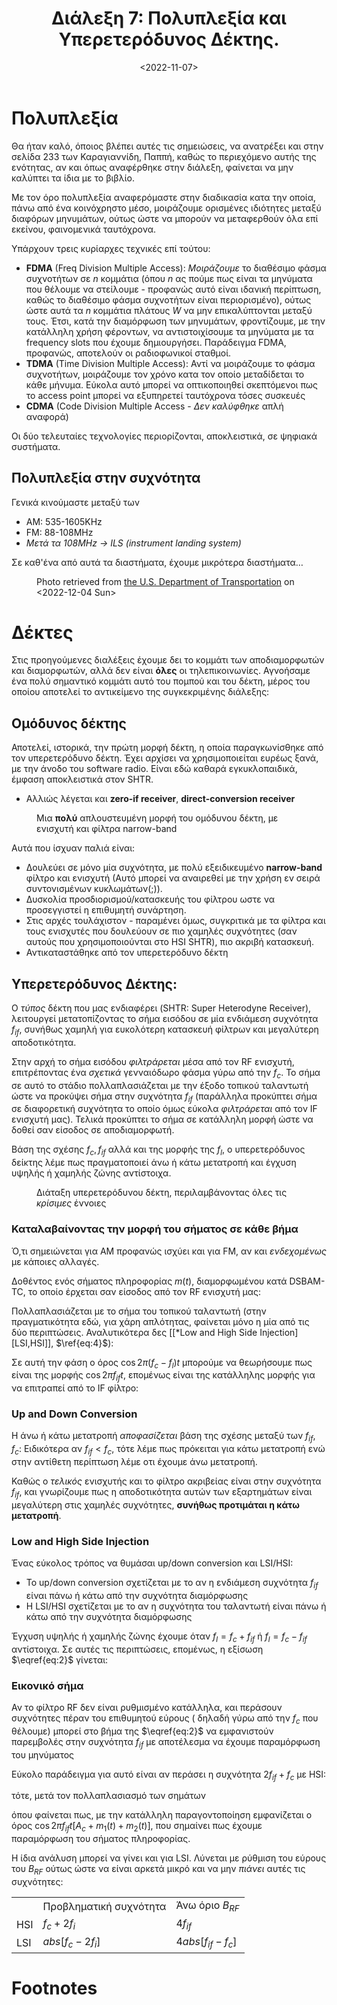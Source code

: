 #+TITLE: Διάλεξη 7: Πολυπλεξία και Υπερετερόδυνος Δέκτης.
#+FILETAGS: lecture
#+DATE: <2022-11-07>
#+FILETAGS: lecture
#+COURSE: TLP1
#+INSTITUTION: A.U.Th

#+begin_comment 
Από ότι φαίνεται με λείπουν διαλέξεις. Δεν θυμάμαι σε ποιές έλειπα ( αν και
θεωρητικά βγαίνει από τις ημερομηνίες των διαλέξεων ). Δεν το έψαξα.
#+end_comment

* Πολυπλεξία 
#+begin_comment
- [ ] Δεν είναι ακριβώς πολυπλεξία (δεν αναφερόμαστε στις έννοιες του βιβλίου
  αλλά ουσιαστικά αυτό πραγματευόμαστε)
#+end_comment
  
#+begin_note
Θα ήταν καλό, όποιος βλέπει αυτές τις σημειώσεις, να ανατρέξει και στην σελίδα
233 των Καραγιαννίδη, Παππή, καθώς το περιεχόμενο αυτής της ενότητας, αν και
όπως αναφέρθηκε στην διάλεξη, φαίνεται να μην καλύπτει τα ίδια με το βιβλίο.
#+end_note

Με τον όρο πολυπλεξία αναφερόμαστε στην διαδικασία κατα την οποία, πάνω από ένα
κοινόχρηστο μέσο, μοιράζουμε ορισμένες ιδιότητες μεταξύ διαφόρων μηνυμάτων,
ούτως ώστε να μπορούν να μεταφερθούν όλα επί εκείνου, φαινομενικά ταυτόχρονα.

Υπάρχουν τρεις κυρίαρχες τεχνικές επί τούτου:
- *FDMA* (Freq Division Multiple Access): /Μοιράζουμε/ το διαθέσιμο φάσμα συχνοτήτων
  σε $n$ κομμάτια (όπου $n$ ας πούμε πως είναι τα μηνύματα που θέλουμε να
  στείλουμε - προφανώς αυτό είναι ιδανική περίπτωση, καθώς το διαθέσιμο φάσμα
  συχνοτήτων είναι περιορισμένο), ούτως ώστε αυτά τα $n$ κομμάτια πλάτους $W$ να
  μην επικαλύπτονται μεταξύ τους. Έτσι, κατά την διαμόρφωση των μηνυμάτων,
  φροντίζουμε, με την κατάλληλη χρήση φέροντων, να αντιστοιχίσουμε τα μηνύματα
  με τα frequency slots που έχουμε δημιουργήσει. Παράδειγμα FDMA, προφανώς,
  αποτελούν οι ραδιοφωνικοί σταθμοί.
- *TDMA* (Time Division Multiple Access): Αντί να μοιράζουμε το φάσμα συχνοτήτων,
  μοιράζουμε τον χρόνο κατα τον οποίο μεταδίδεται το κάθε μήνυμα. Εύκολα αυτό
  μπορεί να οπτικοποιηθεί σκεπτόμενοι πως το access point μπορεί να εξυπηρετεί
  ταυτόχρονα τόσες συσκευές
- *CDMA* (Code Division Multiple Access - /Δεν καλύφθηκε/ απλή αναφορά)

Οι δύο τελευταίες τεχνολογίες περιορίζονται, αποκλειστικά, σε ψηφιακά συστήματα.

** Πολυπλεξία στην συχνότητα
Γενικά κινούμαστε μεταξύ των 
- AM: 535-1605KHz
- FM: 88-108MHz
- /Μετά τα 108MHz -> ILS (instrument landing system)/

Σε καθ'ένα από αυτά τα διαστήματα, έχουμε μικρότερα διαστήματα...

#+CAPTION: Photo retrieved from [[https://www.transportation.gov/pnt/what-radio-spectrum][the U.S. Department of Transportation]] on <2022-12-04 Sun>
[[file:course_tlp1_images/tlp1_lec7_radiospectrum-transportationgov.png]]

* Δέκτες
Στις προηγούμενες διαλέξεις έχουμε δει το κομμάτι των αποδιαμορφωτών και
διαμορφωτών, αλλά δεν είναι *όλες* οι τηλεπικοινωνίες. Αγνοήσαμε ένα πολύ
σημαντικό κομμάτι αυτό του πομπού και του δέκτη, μέρος του οποίου αποτελεί το
αντικείμενο της συγκεκριμένης διάλεξης:

** Ομόδυνος δέκτης
#+begin_comment
slide 4
#+end_comment
Αποτελεί, ιστορικά, την πρώτη μορφή δέκτη, η οποία παραγκωνίσθηκε από τον
υπερετερόδυνο δέκτη. Έχει αρχίσει να χρησιμοποιείται ευρέως ξανά, με την άνοδο
του software radio. Είναι εδώ καθαρά εγκυκλοπαιδικά, έμφαση αποκλειστικά στον
SHTR.
- Αλλιώς λέγεται και *zero-if receiver*, *direct-conversion receiver*
  
#+CAPTION: Μια *πολύ* απλουστευμένη μορφή του ομόδυνου δέκτη, με ενισχυτή και φίλτρα narrow-band
[[file:course_tlp1_images/tlp1_lec7_homodyne-amp.png]]

Αυτά που ίσχυαν παλιά είναι:
- Δουλεύει σε μόνο μία συχνότητα, με πολύ εξειδικευμένο *narrow-band* φίλτρο και
  ενισχυτή (Αυτό μπορεί να αναιρεθεί με την χρήση εν σειρά συντονισμένων
  κυκλωμάτων(;)).
- Δυσκολία προσδιορισμού/κατασκευής του φίλτρου ωστε να προσεγγιστεί η επιθυμητή
  συνάρτηση.
- Στις αρχές τουλάχιστον - παραμένει όμως, συγκριτικά με τα φίλτρα και τους
  ενισχυτές που δουλεύουν σε πιο χαμηλές συχνότητες (σαν αυτούς που
  χρησιμοποιούνται στο HSI SHTR), πιο ακριβή κατασκευή.
- Αντικαταστάθηκε από τον υπερετερόδυνο δέκτη

*** Επανεμφάνιση του ομόδυνου δέκτη                              :noexport:
- Χειρότερης ποιότητας από τον υπερετερόδυνο.(γιατί αυτό;)
- Εμφανίζουν μειονεκτήματα στις υψηλές συχνότητες (δυσκολία κατασκευής
  κατάλληλων φίλτρων και ενισχυτών)

** Υπερετερόδυνος Δέκτης:
#+begin_comment
slide 7
#+end_comment

Ο /τύπος/ δέκτη που μας ενδιαφέρει (SHTR: Super Heterodyne Receiver), λειτουργεί
μετατοπίζοντας το σήμα εισόδου σε μία ενδιάμεση συχνότητα $f_{if}$, συνήθως
χαμηλή για ευκολότερη κατασκευή φίλτρων και μεγαλύτερη αποδοτικότητα.

Στην αρχή το σήμα εισόδου /φιλτράρεται/ μέσα από τον RF ενισχυτή, επιτρέποντας ένα
/σχετικά/ γενναιόδωρο φάσμα γύρω από την $f_c$. Το σήμα σε αυτό το στάδιο 
πολλαπλασιάζεται με την έξοδο τοπικού ταλαντωτή ώστε να προκύψει σήμα στην
συχνότητα $f_{if}$ (παράλληλα προκύπτει σήμα σε διαφορετική συχνότητα το οποίο
όμως εύκολα /φιλτράρεται/ από τον IF ενισχυτή μας). Τελικά προκύπτει το σήμα σε
κατάλληλη μορφή ώστε να δοθεί σαν είσοδος σε αποδιαμορφωτή.

Βάση της σχέσης $f_c,f_{if}$ αλλά και της μορφής της $f_l$, ο υπερετερόδυνος
δείκτης λέμε πως πραγματοποιεί άνω ή κάτω μετατροπή και έγχυση υψηλής ή χαμηλής
ζώνης αντίστοιχα.

#+CAPTION: Διάταξη υπερετερόδυνου δέκτη, περιλαμβάνοντας όλες τις /κρίσιμες/ έννοιες
[[file:course_tlp1_images/tlp1_lec7_shtr.png]]

*** Καταλαβαίνοντας την μορφή του σήματος σε κάθε βήμα
#+begin_note
Ό,τι σημειώνεται για ΑΜ προφανώς ισχύει και για FM, αν και /ενδεχομένως/ με
κάποιες αλλαγές.
#+end_note

Δοθέντος ενός σήματος πληροφορίας $m(t)$, διαμορφωμένου κατά DSBAM-TC, το οποίο
έρχεται σαν είσοδος από τον RF ενισχυτή μας:
\begin{equation}
\label{eq:1}
x(t) = [A_c + m(t)]\cos{2\pi f_ct}
\end{equation}

Πολλαπλασιάζεται με το σήμα του τοπικού ταλαντωτή (στην πραγματικότητα εδώ, για
χάρη απλότητας, φαίνεται μόνο η μία από τις δύο περιπτώσεις. Αναλυτικότερα δες [[*Low and High Side
Injection][LSI,HSI]], $\ref{eq:4}$):

\begin{align}
\label{eq:2}
y(t) &= [A_c + m(t)]\cos{2\pi f_ct}\cos{2\pi f_lt}\\
&= [A_c + m(t)][\cos{2\pi (f_c+f_l)t}+\cos{2\pi (f_c-f_l)t}]
\end{align}

Σε αυτή την φάση ο όρος $\cos{2\pi (f_c-f_l)t}$ μπορούμε να θεωρήσουμε πως είναι
της μορφής $\cos{2\pi f_{if}t}$, επομένως είναι της κατάλληλης μορφής για να
επιτραπεί από το IF φίλτρο:

\begin{equation}
\label{eq:3}
z(t) = [A_c + m(t)]cos{2\pi f_{if}t}
\end{equation}
  
*** Up and Down Conversion
Η άνω ή κάτω μετατροπή /αποφασίζεται/ βάση της σχέσης μεταξύ των $f_{if},f_c$:
Ειδικότερα αν $f_{if}<f_{c}$, τότε λέμε πως πρόκειται για κάτω μετατροπή ενώ στην
αντίθετη περίπτωση λέμε οτι έχουμε άνω μετατροπή.

Καθώς ο /τελικός/ ενισχυτής και το φίλτρο ακριβείας είναι στην συχνότητα $f_{if}$,
και γνωρίζουμε πως η αποδοτικότητα αυτών των εξαρτημάτων είναι μεγαλύτερη στις
χαμηλές συχνότητες, *συνήθως προτιμάται η κάτω μετατροπή*.

*** Low and High Side Injection
#+begin_comment
  - Το $F_{if}$ είναι η συχνότητα στην οποία κεντράρει ο IF ενισχυτής/ IF φίλτρο
    (δεν είναι τίποτα άλλο από BPF πλάτους 2W, στην συχνότητα $F_{if}$)
#+end_comment

#+begin_note
Ένας εύκολος τρόπος να θυμάσαι up/down conversion και LSI/HSI:
- Το up/down conversion σχετίζεται με το αν η ενδιάμεση συχνότητα $f_{if}$ είναι
  πάνω ή κάτω από την συχνότητα διαμόρφωσης
- Η LSI/HSI σχετίζεται με το αν η συχνότητα του ταλαντωτή είναι πάνω ή κάτω από
  την συχνότητα διαμόρφωσης
#+end_note

Έγχυση υψηλής ή χαμηλής ζώνης έχουμε όταν $f_l= f_c+f_{if}$ ή $f_l= f_c-f_{if}$
αντίστοιχα. Σε αυτές τις περιπτώσεις, επομένως, η εξίσωση $\eqref{eq:2}$ γίνεται:

\begin{equation}
\label{eq:4}
y(t) =
\begin{cases}
[A_c + m(t)][\cos{2\pi f_{if}t}+\cos{2\pi (2f_c+f_{if})t}] &\text{HSI}\\
[A_c + m(t)][\cos{2\pi f_{if}t}+\cos{2\pi (2f_c-f_{if})t}] &\text{LSI}
\end{cases}
\end{equation}

*** Εικονικό σήμα
Αν το φίλτρο RF δεν είναι ρυθμισμένο κατάλληλα, και περάσουν συχνότητες πέραν
του επιθυμητού εύρους ( δηλαδή γύρω από την $f_c$ που θέλουμε) μπορεί στο βήμα
της $\eqref{eq:2}$ να εμφανιστούν παρεμβολές στην συχνότητα $f_{if}$ με
αποτέλεσμα να έχουμε παραμόρφωση του μηνύματος

Εύκολο παράδειγμα για αυτό είναι αν περάσει η συχνότητα $2f_{if}+f_c$ με HSI:
\begin{equation}
\label{eq:5}
x(t) = [A_c+m_1(t)]\cos{2\pi f_ct} + m_2(t)\cos{2\pi (f_c+2f_{if})t}
\end{equation}
τότε, μετά τον πολλαπλασιασμό των σημάτων
\begin{equation}
\label{eq:6}
y(t) = [A_c + m_1(t)][\cos{2\pi f_{if}t}+\cos{2\pi (2f_c+f_{if})t}] + m_{2}(t)[\cos{2\pi f_{if}t}+\cos{2\pi (2f_c+3f_{if})t}] 
\end{equation}

όπου φαίνεται πως, με την κατάλληλη παραγοντοποίηση εμφανίζεται ο όρος
$\cos{2\pi f_{if}t}[A_c+m_1(t)+m_2(t)]$, που σημαίνει πως έχουμε παραμόρφωση του
σήματος πληροφορίας.

Η ίδια ανάλυση μπορεί να γίνει και για LSI. Λύνεται με ρύθμιση του εύρους του
$B_{RF}$ ούτως ώστε να είναι αρκετά μικρό και να μην /πιάνει/ αυτές τις
συχνότητες:
\begin{equation}
\label{eq:7}
f_c + \frac{B_{RF}}{2} < 2f_{if}+f_c\iff \cdots \iff B_{RF} < 4f_{if}
\end{equation}


|     | Προβληματική συχνότητα | Άνω όριο $B_{RF}$  |
| HSI | $f_c+2f_i$             | $4f_{if}$          |
| LSI | $abs[f_c-2f_i]$        | $4abs[f_{if}-f_c]$ |

* Footnotes

[fn:1] Κάτι παρόμοιο λαμβάνει χώρα και στις ζώνες στις οποίες λειτουργούν τα
access point στα σπίτια μας. Η τουλάχιστον, θα έπρεπε. (Είναι μεγάλη παρένθεση
και ξέρω πως δεν μπορώ να την αναπτύξω ικανοποιητικά αυτή την στιγμή.)
